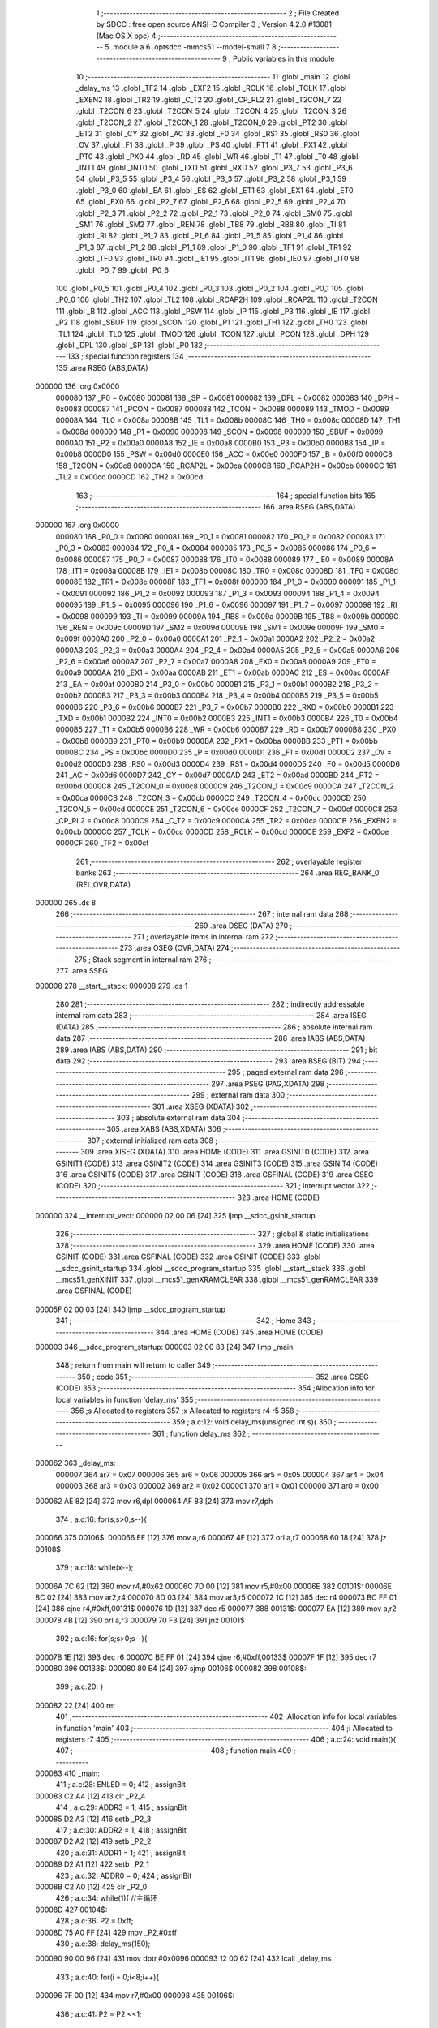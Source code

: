                                       1 ;--------------------------------------------------------
                                      2 ; File Created by SDCC : free open source ANSI-C Compiler
                                      3 ; Version 4.2.0 #13081 (Mac OS X ppc)
                                      4 ;--------------------------------------------------------
                                      5 	.module a
                                      6 	.optsdcc -mmcs51 --model-small
                                      7 	
                                      8 ;--------------------------------------------------------
                                      9 ; Public variables in this module
                                     10 ;--------------------------------------------------------
                                     11 	.globl _main
                                     12 	.globl _delay_ms
                                     13 	.globl _TF2
                                     14 	.globl _EXF2
                                     15 	.globl _RCLK
                                     16 	.globl _TCLK
                                     17 	.globl _EXEN2
                                     18 	.globl _TR2
                                     19 	.globl _C_T2
                                     20 	.globl _CP_RL2
                                     21 	.globl _T2CON_7
                                     22 	.globl _T2CON_6
                                     23 	.globl _T2CON_5
                                     24 	.globl _T2CON_4
                                     25 	.globl _T2CON_3
                                     26 	.globl _T2CON_2
                                     27 	.globl _T2CON_1
                                     28 	.globl _T2CON_0
                                     29 	.globl _PT2
                                     30 	.globl _ET2
                                     31 	.globl _CY
                                     32 	.globl _AC
                                     33 	.globl _F0
                                     34 	.globl _RS1
                                     35 	.globl _RS0
                                     36 	.globl _OV
                                     37 	.globl _F1
                                     38 	.globl _P
                                     39 	.globl _PS
                                     40 	.globl _PT1
                                     41 	.globl _PX1
                                     42 	.globl _PT0
                                     43 	.globl _PX0
                                     44 	.globl _RD
                                     45 	.globl _WR
                                     46 	.globl _T1
                                     47 	.globl _T0
                                     48 	.globl _INT1
                                     49 	.globl _INT0
                                     50 	.globl _TXD
                                     51 	.globl _RXD
                                     52 	.globl _P3_7
                                     53 	.globl _P3_6
                                     54 	.globl _P3_5
                                     55 	.globl _P3_4
                                     56 	.globl _P3_3
                                     57 	.globl _P3_2
                                     58 	.globl _P3_1
                                     59 	.globl _P3_0
                                     60 	.globl _EA
                                     61 	.globl _ES
                                     62 	.globl _ET1
                                     63 	.globl _EX1
                                     64 	.globl _ET0
                                     65 	.globl _EX0
                                     66 	.globl _P2_7
                                     67 	.globl _P2_6
                                     68 	.globl _P2_5
                                     69 	.globl _P2_4
                                     70 	.globl _P2_3
                                     71 	.globl _P2_2
                                     72 	.globl _P2_1
                                     73 	.globl _P2_0
                                     74 	.globl _SM0
                                     75 	.globl _SM1
                                     76 	.globl _SM2
                                     77 	.globl _REN
                                     78 	.globl _TB8
                                     79 	.globl _RB8
                                     80 	.globl _TI
                                     81 	.globl _RI
                                     82 	.globl _P1_7
                                     83 	.globl _P1_6
                                     84 	.globl _P1_5
                                     85 	.globl _P1_4
                                     86 	.globl _P1_3
                                     87 	.globl _P1_2
                                     88 	.globl _P1_1
                                     89 	.globl _P1_0
                                     90 	.globl _TF1
                                     91 	.globl _TR1
                                     92 	.globl _TF0
                                     93 	.globl _TR0
                                     94 	.globl _IE1
                                     95 	.globl _IT1
                                     96 	.globl _IE0
                                     97 	.globl _IT0
                                     98 	.globl _P0_7
                                     99 	.globl _P0_6
                                    100 	.globl _P0_5
                                    101 	.globl _P0_4
                                    102 	.globl _P0_3
                                    103 	.globl _P0_2
                                    104 	.globl _P0_1
                                    105 	.globl _P0_0
                                    106 	.globl _TH2
                                    107 	.globl _TL2
                                    108 	.globl _RCAP2H
                                    109 	.globl _RCAP2L
                                    110 	.globl _T2CON
                                    111 	.globl _B
                                    112 	.globl _ACC
                                    113 	.globl _PSW
                                    114 	.globl _IP
                                    115 	.globl _P3
                                    116 	.globl _IE
                                    117 	.globl _P2
                                    118 	.globl _SBUF
                                    119 	.globl _SCON
                                    120 	.globl _P1
                                    121 	.globl _TH1
                                    122 	.globl _TH0
                                    123 	.globl _TL1
                                    124 	.globl _TL0
                                    125 	.globl _TMOD
                                    126 	.globl _TCON
                                    127 	.globl _PCON
                                    128 	.globl _DPH
                                    129 	.globl _DPL
                                    130 	.globl _SP
                                    131 	.globl _P0
                                    132 ;--------------------------------------------------------
                                    133 ; special function registers
                                    134 ;--------------------------------------------------------
                                    135 	.area RSEG    (ABS,DATA)
      000000                        136 	.org 0x0000
                           000080   137 _P0	=	0x0080
                           000081   138 _SP	=	0x0081
                           000082   139 _DPL	=	0x0082
                           000083   140 _DPH	=	0x0083
                           000087   141 _PCON	=	0x0087
                           000088   142 _TCON	=	0x0088
                           000089   143 _TMOD	=	0x0089
                           00008A   144 _TL0	=	0x008a
                           00008B   145 _TL1	=	0x008b
                           00008C   146 _TH0	=	0x008c
                           00008D   147 _TH1	=	0x008d
                           000090   148 _P1	=	0x0090
                           000098   149 _SCON	=	0x0098
                           000099   150 _SBUF	=	0x0099
                           0000A0   151 _P2	=	0x00a0
                           0000A8   152 _IE	=	0x00a8
                           0000B0   153 _P3	=	0x00b0
                           0000B8   154 _IP	=	0x00b8
                           0000D0   155 _PSW	=	0x00d0
                           0000E0   156 _ACC	=	0x00e0
                           0000F0   157 _B	=	0x00f0
                           0000C8   158 _T2CON	=	0x00c8
                           0000CA   159 _RCAP2L	=	0x00ca
                           0000CB   160 _RCAP2H	=	0x00cb
                           0000CC   161 _TL2	=	0x00cc
                           0000CD   162 _TH2	=	0x00cd
                                    163 ;--------------------------------------------------------
                                    164 ; special function bits
                                    165 ;--------------------------------------------------------
                                    166 	.area RSEG    (ABS,DATA)
      000000                        167 	.org 0x0000
                           000080   168 _P0_0	=	0x0080
                           000081   169 _P0_1	=	0x0081
                           000082   170 _P0_2	=	0x0082
                           000083   171 _P0_3	=	0x0083
                           000084   172 _P0_4	=	0x0084
                           000085   173 _P0_5	=	0x0085
                           000086   174 _P0_6	=	0x0086
                           000087   175 _P0_7	=	0x0087
                           000088   176 _IT0	=	0x0088
                           000089   177 _IE0	=	0x0089
                           00008A   178 _IT1	=	0x008a
                           00008B   179 _IE1	=	0x008b
                           00008C   180 _TR0	=	0x008c
                           00008D   181 _TF0	=	0x008d
                           00008E   182 _TR1	=	0x008e
                           00008F   183 _TF1	=	0x008f
                           000090   184 _P1_0	=	0x0090
                           000091   185 _P1_1	=	0x0091
                           000092   186 _P1_2	=	0x0092
                           000093   187 _P1_3	=	0x0093
                           000094   188 _P1_4	=	0x0094
                           000095   189 _P1_5	=	0x0095
                           000096   190 _P1_6	=	0x0096
                           000097   191 _P1_7	=	0x0097
                           000098   192 _RI	=	0x0098
                           000099   193 _TI	=	0x0099
                           00009A   194 _RB8	=	0x009a
                           00009B   195 _TB8	=	0x009b
                           00009C   196 _REN	=	0x009c
                           00009D   197 _SM2	=	0x009d
                           00009E   198 _SM1	=	0x009e
                           00009F   199 _SM0	=	0x009f
                           0000A0   200 _P2_0	=	0x00a0
                           0000A1   201 _P2_1	=	0x00a1
                           0000A2   202 _P2_2	=	0x00a2
                           0000A3   203 _P2_3	=	0x00a3
                           0000A4   204 _P2_4	=	0x00a4
                           0000A5   205 _P2_5	=	0x00a5
                           0000A6   206 _P2_6	=	0x00a6
                           0000A7   207 _P2_7	=	0x00a7
                           0000A8   208 _EX0	=	0x00a8
                           0000A9   209 _ET0	=	0x00a9
                           0000AA   210 _EX1	=	0x00aa
                           0000AB   211 _ET1	=	0x00ab
                           0000AC   212 _ES	=	0x00ac
                           0000AF   213 _EA	=	0x00af
                           0000B0   214 _P3_0	=	0x00b0
                           0000B1   215 _P3_1	=	0x00b1
                           0000B2   216 _P3_2	=	0x00b2
                           0000B3   217 _P3_3	=	0x00b3
                           0000B4   218 _P3_4	=	0x00b4
                           0000B5   219 _P3_5	=	0x00b5
                           0000B6   220 _P3_6	=	0x00b6
                           0000B7   221 _P3_7	=	0x00b7
                           0000B0   222 _RXD	=	0x00b0
                           0000B1   223 _TXD	=	0x00b1
                           0000B2   224 _INT0	=	0x00b2
                           0000B3   225 _INT1	=	0x00b3
                           0000B4   226 _T0	=	0x00b4
                           0000B5   227 _T1	=	0x00b5
                           0000B6   228 _WR	=	0x00b6
                           0000B7   229 _RD	=	0x00b7
                           0000B8   230 _PX0	=	0x00b8
                           0000B9   231 _PT0	=	0x00b9
                           0000BA   232 _PX1	=	0x00ba
                           0000BB   233 _PT1	=	0x00bb
                           0000BC   234 _PS	=	0x00bc
                           0000D0   235 _P	=	0x00d0
                           0000D1   236 _F1	=	0x00d1
                           0000D2   237 _OV	=	0x00d2
                           0000D3   238 _RS0	=	0x00d3
                           0000D4   239 _RS1	=	0x00d4
                           0000D5   240 _F0	=	0x00d5
                           0000D6   241 _AC	=	0x00d6
                           0000D7   242 _CY	=	0x00d7
                           0000AD   243 _ET2	=	0x00ad
                           0000BD   244 _PT2	=	0x00bd
                           0000C8   245 _T2CON_0	=	0x00c8
                           0000C9   246 _T2CON_1	=	0x00c9
                           0000CA   247 _T2CON_2	=	0x00ca
                           0000CB   248 _T2CON_3	=	0x00cb
                           0000CC   249 _T2CON_4	=	0x00cc
                           0000CD   250 _T2CON_5	=	0x00cd
                           0000CE   251 _T2CON_6	=	0x00ce
                           0000CF   252 _T2CON_7	=	0x00cf
                           0000C8   253 _CP_RL2	=	0x00c8
                           0000C9   254 _C_T2	=	0x00c9
                           0000CA   255 _TR2	=	0x00ca
                           0000CB   256 _EXEN2	=	0x00cb
                           0000CC   257 _TCLK	=	0x00cc
                           0000CD   258 _RCLK	=	0x00cd
                           0000CE   259 _EXF2	=	0x00ce
                           0000CF   260 _TF2	=	0x00cf
                                    261 ;--------------------------------------------------------
                                    262 ; overlayable register banks
                                    263 ;--------------------------------------------------------
                                    264 	.area REG_BANK_0	(REL,OVR,DATA)
      000000                        265 	.ds 8
                                    266 ;--------------------------------------------------------
                                    267 ; internal ram data
                                    268 ;--------------------------------------------------------
                                    269 	.area DSEG    (DATA)
                                    270 ;--------------------------------------------------------
                                    271 ; overlayable items in internal ram
                                    272 ;--------------------------------------------------------
                                    273 	.area	OSEG    (OVR,DATA)
                                    274 ;--------------------------------------------------------
                                    275 ; Stack segment in internal ram
                                    276 ;--------------------------------------------------------
                                    277 	.area	SSEG
      000008                        278 __start__stack:
      000008                        279 	.ds	1
                                    280 
                                    281 ;--------------------------------------------------------
                                    282 ; indirectly addressable internal ram data
                                    283 ;--------------------------------------------------------
                                    284 	.area ISEG    (DATA)
                                    285 ;--------------------------------------------------------
                                    286 ; absolute internal ram data
                                    287 ;--------------------------------------------------------
                                    288 	.area IABS    (ABS,DATA)
                                    289 	.area IABS    (ABS,DATA)
                                    290 ;--------------------------------------------------------
                                    291 ; bit data
                                    292 ;--------------------------------------------------------
                                    293 	.area BSEG    (BIT)
                                    294 ;--------------------------------------------------------
                                    295 ; paged external ram data
                                    296 ;--------------------------------------------------------
                                    297 	.area PSEG    (PAG,XDATA)
                                    298 ;--------------------------------------------------------
                                    299 ; external ram data
                                    300 ;--------------------------------------------------------
                                    301 	.area XSEG    (XDATA)
                                    302 ;--------------------------------------------------------
                                    303 ; absolute external ram data
                                    304 ;--------------------------------------------------------
                                    305 	.area XABS    (ABS,XDATA)
                                    306 ;--------------------------------------------------------
                                    307 ; external initialized ram data
                                    308 ;--------------------------------------------------------
                                    309 	.area XISEG   (XDATA)
                                    310 	.area HOME    (CODE)
                                    311 	.area GSINIT0 (CODE)
                                    312 	.area GSINIT1 (CODE)
                                    313 	.area GSINIT2 (CODE)
                                    314 	.area GSINIT3 (CODE)
                                    315 	.area GSINIT4 (CODE)
                                    316 	.area GSINIT5 (CODE)
                                    317 	.area GSINIT  (CODE)
                                    318 	.area GSFINAL (CODE)
                                    319 	.area CSEG    (CODE)
                                    320 ;--------------------------------------------------------
                                    321 ; interrupt vector
                                    322 ;--------------------------------------------------------
                                    323 	.area HOME    (CODE)
      000000                        324 __interrupt_vect:
      000000 02 00 06         [24]  325 	ljmp	__sdcc_gsinit_startup
                                    326 ;--------------------------------------------------------
                                    327 ; global & static initialisations
                                    328 ;--------------------------------------------------------
                                    329 	.area HOME    (CODE)
                                    330 	.area GSINIT  (CODE)
                                    331 	.area GSFINAL (CODE)
                                    332 	.area GSINIT  (CODE)
                                    333 	.globl __sdcc_gsinit_startup
                                    334 	.globl __sdcc_program_startup
                                    335 	.globl __start__stack
                                    336 	.globl __mcs51_genXINIT
                                    337 	.globl __mcs51_genXRAMCLEAR
                                    338 	.globl __mcs51_genRAMCLEAR
                                    339 	.area GSFINAL (CODE)
      00005F 02 00 03         [24]  340 	ljmp	__sdcc_program_startup
                                    341 ;--------------------------------------------------------
                                    342 ; Home
                                    343 ;--------------------------------------------------------
                                    344 	.area HOME    (CODE)
                                    345 	.area HOME    (CODE)
      000003                        346 __sdcc_program_startup:
      000003 02 00 83         [24]  347 	ljmp	_main
                                    348 ;	return from main will return to caller
                                    349 ;--------------------------------------------------------
                                    350 ; code
                                    351 ;--------------------------------------------------------
                                    352 	.area CSEG    (CODE)
                                    353 ;------------------------------------------------------------
                                    354 ;Allocation info for local variables in function 'delay_ms'
                                    355 ;------------------------------------------------------------
                                    356 ;s                         Allocated to registers 
                                    357 ;x                         Allocated to registers r4 r5 
                                    358 ;------------------------------------------------------------
                                    359 ;	a.c:12: void delay_ms(unsigned int s){
                                    360 ;	-----------------------------------------
                                    361 ;	 function delay_ms
                                    362 ;	-----------------------------------------
      000062                        363 _delay_ms:
                           000007   364 	ar7 = 0x07
                           000006   365 	ar6 = 0x06
                           000005   366 	ar5 = 0x05
                           000004   367 	ar4 = 0x04
                           000003   368 	ar3 = 0x03
                           000002   369 	ar2 = 0x02
                           000001   370 	ar1 = 0x01
                           000000   371 	ar0 = 0x00
      000062 AE 82            [24]  372 	mov	r6,dpl
      000064 AF 83            [24]  373 	mov	r7,dph
                                    374 ;	a.c:16: for(s;s>0;s--){
      000066                        375 00106$:
      000066 EE               [12]  376 	mov	a,r6
      000067 4F               [12]  377 	orl	a,r7
      000068 60 18            [24]  378 	jz	00108$
                                    379 ;	a.c:18: while(x--);
      00006A 7C 62            [12]  380 	mov	r4,#0x62
      00006C 7D 00            [12]  381 	mov	r5,#0x00
      00006E                        382 00101$:
      00006E 8C 02            [24]  383 	mov	ar2,r4
      000070 8D 03            [24]  384 	mov	ar3,r5
      000072 1C               [12]  385 	dec	r4
      000073 BC FF 01         [24]  386 	cjne	r4,#0xff,00131$
      000076 1D               [12]  387 	dec	r5
      000077                        388 00131$:
      000077 EA               [12]  389 	mov	a,r2
      000078 4B               [12]  390 	orl	a,r3
      000079 70 F3            [24]  391 	jnz	00101$
                                    392 ;	a.c:16: for(s;s>0;s--){
      00007B 1E               [12]  393 	dec	r6
      00007C BE FF 01         [24]  394 	cjne	r6,#0xff,00133$
      00007F 1F               [12]  395 	dec	r7
      000080                        396 00133$:
      000080 80 E4            [24]  397 	sjmp	00106$
      000082                        398 00108$:
                                    399 ;	a.c:20: }
      000082 22               [24]  400 	ret
                                    401 ;------------------------------------------------------------
                                    402 ;Allocation info for local variables in function 'main'
                                    403 ;------------------------------------------------------------
                                    404 ;i                         Allocated to registers r7 
                                    405 ;------------------------------------------------------------
                                    406 ;	a.c:24: void main(){
                                    407 ;	-----------------------------------------
                                    408 ;	 function main
                                    409 ;	-----------------------------------------
      000083                        410 _main:
                                    411 ;	a.c:28: ENLED = 0;
                                    412 ;	assignBit
      000083 C2 A4            [12]  413 	clr	_P2_4
                                    414 ;	a.c:29: ADDR3 = 1;
                                    415 ;	assignBit
      000085 D2 A3            [12]  416 	setb	_P2_3
                                    417 ;	a.c:30: ADDR2 = 1;
                                    418 ;	assignBit
      000087 D2 A2            [12]  419 	setb	_P2_2
                                    420 ;	a.c:31: ADDR1 = 1;
                                    421 ;	assignBit
      000089 D2 A1            [12]  422 	setb	_P2_1
                                    423 ;	a.c:32: ADDR0 = 0;
                                    424 ;	assignBit
      00008B C2 A0            [12]  425 	clr	_P2_0
                                    426 ;	a.c:34: while(1){ //主循环
      00008D                        427 00104$:
                                    428 ;	a.c:36: P2 = 0xff;
      00008D 75 A0 FF         [24]  429 	mov	_P2,#0xff
                                    430 ;	a.c:38: delay_ms(150);
      000090 90 00 96         [24]  431 	mov	dptr,#0x0096
      000093 12 00 62         [24]  432 	lcall	_delay_ms
                                    433 ;	a.c:40: for(i = 0;i<8;i++){
      000096 7F 00            [12]  434 	mov	r7,#0x00
      000098                        435 00106$:
                                    436 ;	a.c:41: P2 = P2 <<1;
      000098 E5 A0            [12]  437 	mov	a,_P2
      00009A 25 E0            [12]  438 	add	a,acc
      00009C F5 A0            [12]  439 	mov	_P2,a
                                    440 ;	a.c:42: delay_ms(150);
      00009E 90 00 96         [24]  441 	mov	dptr,#0x0096
      0000A1 C0 07            [24]  442 	push	ar7
      0000A3 12 00 62         [24]  443 	lcall	_delay_ms
      0000A6 D0 07            [24]  444 	pop	ar7
                                    445 ;	a.c:40: for(i = 0;i<8;i++){
      0000A8 0F               [12]  446 	inc	r7
      0000A9 BF 08 00         [24]  447 	cjne	r7,#0x08,00134$
      0000AC                        448 00134$:
      0000AC 40 EA            [24]  449 	jc	00106$
                                    450 ;	a.c:45: P2 = 0xff;
      0000AE 75 A0 FF         [24]  451 	mov	_P2,#0xff
                                    452 ;	a.c:47: delay_ms(150);
      0000B1 90 00 96         [24]  453 	mov	dptr,#0x0096
      0000B4 12 00 62         [24]  454 	lcall	_delay_ms
                                    455 ;	a.c:49: for(i = 0;i<8;i++){
      0000B7 7F 00            [12]  456 	mov	r7,#0x00
      0000B9                        457 00108$:
                                    458 ;	a.c:50: P2 = P2 >>1;
      0000B9 E5 A0            [12]  459 	mov	a,_P2
      0000BB C3               [12]  460 	clr	c
      0000BC 13               [12]  461 	rrc	a
      0000BD F5 A0            [12]  462 	mov	_P2,a
                                    463 ;	a.c:51: delay_ms(150);
      0000BF 90 00 96         [24]  464 	mov	dptr,#0x0096
      0000C2 C0 07            [24]  465 	push	ar7
      0000C4 12 00 62         [24]  466 	lcall	_delay_ms
      0000C7 D0 07            [24]  467 	pop	ar7
                                    468 ;	a.c:49: for(i = 0;i<8;i++){
      0000C9 0F               [12]  469 	inc	r7
      0000CA BF 08 00         [24]  470 	cjne	r7,#0x08,00136$
      0000CD                        471 00136$:
      0000CD 40 EA            [24]  472 	jc	00108$
                                    473 ;	a.c:54: }
      0000CF 80 BC            [24]  474 	sjmp	00104$
                                    475 	.area CSEG    (CODE)
                                    476 	.area CONST   (CODE)
                                    477 	.area XINIT   (CODE)
                                    478 	.area CABS    (ABS,CODE)
